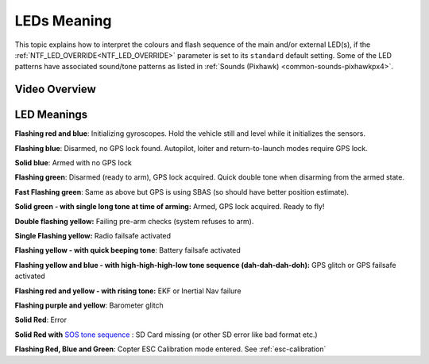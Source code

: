 .. _common-leds-pixhawk:

============
LEDs Meaning
============

This topic explains how to interpret the colours and flash sequence of
the main and/or external LED(s), if the :ref:`NTF_LED_OVERRIDE<NTF_LED_OVERRIDE>` parameter is set to its ``standard`` default setting. Some of the LED patterns have associated sound/tone
patterns as listed in :ref:`Sounds (Pixhawk) <common-sounds-pixhawkpx4>`.

Video Overview
==============

..  youtube:: j-CMLrAwlco
    :width: 100%

LED Meanings
============

**Flashing red and blue**: Initializing gyroscopes. Hold the vehicle
still and level while it initializes the sensors.

**Flashing blue**: Disarmed, no GPS lock found. Autopilot, loiter and
return-to-launch modes require GPS lock.

**Solid blue**: Armed with no GPS lock

**Flashing green**: Disarmed (ready to arm), GPS lock acquired. Quick
double tone when disarming from the armed state.

**Fast Flashing green**: Same as above but GPS is using SBAS (so should
have better position estimate).

**Solid green - with single long tone at time of arming:** Armed, GPS
lock acquired. Ready to fly!

**Double flashing yellow:** Failing pre-arm checks (system refuses to
arm).

**Single Flashing yellow:** Radio failsafe activated

**Flashing yellow - with quick beeping tone**: Battery failsafe
activated

**Flashing yellow and blue - with high-high-high-low tone sequence
(dah-dah-dah-doh):** GPS glitch or GPS failsafe activated

**Flashing red and yellow - with rising tone:** EKF or Inertial Nav
failure

**Flashing purple and yellow**: Barometer glitch

**Solid Red**: Error

**Solid Red with** `SOS tone sequence <https://download.ardupilot.org/downloads/wiki/pixhawk_sound_files/NoSDCard_short.wav>`__ : SD Card missing (or other SD error like bad format etc.)

**Flashing Red, Blue and Green**: Copter ESC Calibration mode entered. See :ref:`esc-calibration` 
